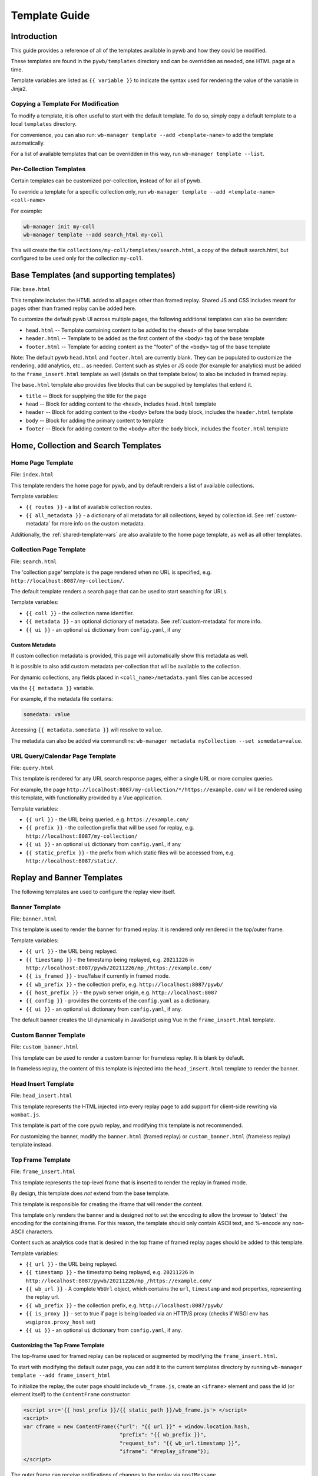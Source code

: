.. _template-guide:

Template Guide
==============

Introduction
------------

This guide provides a reference of all of the templates available in pywb and how they could be modified.

These templates are found in the ``pywb/templates`` directory and can be overridden as needed, one HTML page at a time.

Template variables are listed as ``{{ variable }}`` to indicate the syntax used for rendering the value of the variable in Jinja2.

Copying a Template For Modification
^^^^^^^^^^^^^^^^^^^^^^^^^^^^^^^^^^^

To modify a template, it is often useful to start with the default template. To do so, simply copy a default template
to a local ``templates`` directory.

For convenience, you can also run: ``wb-manager template --add <template-name>`` to add the template automatically.

For a list of available templates that can be overridden in this way, run ``wb-manager template --list``.


Per-Collection Templates
^^^^^^^^^^^^^^^^^^^^^^^^

Certain templates can be customized per-collection, instead of for all of pywb.

To override a template for a specific collection only, run ``wb-manager template --add <template-name> <coll-name>``

For example:


.. code:: console
    
    wb-manager init my-coll
    wb-manager template --add search_html my-coll

This will create the file ``collections/my-coll/templates/search.html``, a copy of the default search.html, but configured to be used only
for the collection ``my-coll``.



Base Templates (and supporting templates)
-----------------------------------------

File: ``base.html``

This template includes the HTML added to all pages other than framed replay. Shared JS and CSS includes meant for pages other than framed replay can be added here.

To customize the default pywb UI across multiple pages, the following additional templates
can also be overriden:

* ``head.html`` -- Template containing content to be added to the ``<head>`` of the ``base`` template

* ``header.html`` -- Template to be added as the first content of the ``<body>`` tag of the ``base`` template

* ``footer.html`` -- Template for adding content as the "footer" of the ``<body>`` tag of the ``base`` template


Note: The default pywb ``head.html`` and ``footer.html`` are currently blank. They can be populated to customize the rendering, add analytics, etc... as needed. Content such as styles or JS code (for example for analytics) must be added to the ``frame_insert.html`` template as well (details on that template below) to also be included in framed replay.


The ``base.html`` template also provides five blocks that can be supplied by templates that extend it.

* ``title`` -- Block for supplying the title for the page

* ``head`` -- Block for adding content to the ``<head>``, includes ``head.html`` template

* ``header`` -- Block for adding content to the ``<body>`` before the ``body`` block, includes the ``header.html`` template

* ``body`` -- Block for adding the primary content to template

* ``footer`` -- Block for adding content to the ``<body>`` after the ``body`` block, includes the ``footer.html`` template


Home, Collection and Search Templates
-------------------------------------


Home Page Template
^^^^^^^^^^^^^^^^^^

File: ``index.html``

This template renders the home page for pywb, and by default renders a list of available collections.


Template variables:

* ``{{ routes }}`` - a list of available collection routes.

* ``{{ all_metadata }}`` - a dictionary of all metadata for all collections, keyed by collection id. See :ref:`custom-metadata` for more info on the custom metadata.


Additionally, the :ref:`shared-template-vars` are also available to the home page template, as well as all other templates.


Collection Page Template
^^^^^^^^^^^^^^^^^^^^^^^^

File: ``search.html``

The 'collection page' template is the page rendered when no URL is specified, e.g. ``http://localhost:8087/my-collection/``.

The default template renders a search page that can be used to start searching for URLs.

Template variables:

* ``{{ coll }}`` - the collection name identifier.

* ``{{ metadata }}`` - an optional dictionary of metadata. See :ref:`custom-metadata` for more info.

* ``{{ ui }}`` - an optional ``ui`` dictionary from ``config.yaml``, if any


.. _custom-metadata:

Custom Metadata
"""""""""""""""

If custom collection metadata is provided, this page will automatically show this metadata as well.

It is possible to also add custom metadata per-collection that will be available to the collection.

For dynamic collections, any fields placed in ``<coll_name>/metadata.yaml`` files can be accessed

via the ``{{ metadata }}`` variable.

For example, if the metadata file contains:

.. code:: yaml

    somedata: value

Accessing ``{{ metadata.somedata }}`` will resolve to ``value``.

The metadata can also be added via commandline: ``wb-manager metadata myCollection --set somedata=value``.


URL Query/Calendar Page Template
^^^^^^^^^^^^^^^^^^^^^^^^^^^^^^^^

File: ``query.html``

This template is rendered for any URL search response pages, either a single URL or more complex queries.

For example, the page ``http://localhost:8087/my-collection/*/https://example.com/`` will be rendered using this template, with functionality provided by a Vue application.

Template variables:

* ``{{ url }}`` - the URL being queried, e.g. ``https://example.com/``

* ``{{ prefix }}`` - the collection prefix that will be used for replay, e.g. ``http://localhost:8087/my-collection/``

* ``{{ ui }}`` - an optional ``ui`` dictionary from ``config.yaml``, if any

* ``{{ static_prefix }}`` - the prefix from which static files will be accessed from, e.g. ``http://localhost:8087/static/``.


Replay and Banner Templates
---------------------------

The following templates are used to configure the replay view itself.


Banner Template
^^^^^^^^^^^^^^^

File: ``banner.html``

This template is used to render the banner for framed replay. It is rendered only rendered in the top/outer frame.

Template variables:

* ``{{ url }}`` - the URL being replayed.

* ``{{ timestamp }}`` - the timestamp being replayed, e.g. ``20211226`` in ``http://localhost:8087/pywb/20211226/mp_/https://example.com/``

* ``{{ is_framed }}`` - true/false if currently in framed mode.

* ``{{ wb_prefix }}`` - the collection prefix, e.g. ``http://localhost:8087/pywb/``

* ``{{ host_prefix }}`` - the pywb server origin, e.g. ``http://localhost:8087``

* ``{{ config }}`` - provides the contents of the ``config.yaml`` as a dictionary.

* ``{{ ui }}`` - an optional ``ui`` dictionary from ``config.yaml``, if any.

The default banner creates the UI dynamically in JavaScript using Vue in the ``frame_insert.html`` template.


Custom Banner Template
^^^^^^^^^^^^^^^^^^^^^^

File: ``custom_banner.html``

This template can be used to render a custom banner for frameless replay. It is blank by default.

In frameless replay, the content of this template is injected into the ``head_insert.html`` template to render the banner.


Head Insert Template
^^^^^^^^^^^^^^^^^^^^

File: ``head_insert.html``

This template represents the HTML injected into every replay page to add support for client-side rewriting via ``wombat.js``.

This template is part of the core pywb replay, and modifying this template is not recommended. 

For customizing the banner, modify the ``banner.html`` (framed replay) or ``custom_banner.html`` (frameless replay) template instead.


Top Frame Template
^^^^^^^^^^^^^^^^^^

File: ``frame_insert.html``

This template represents the top-level frame that is inserted to render the replay in framed mode.

By design, this template does *not* extend from the base template.

This template is responsible for creating the iframe that will render the content.

This template only renders the banner and is designed *not* to set the encoding to allow the browser to 'detect' the encoding for the containing iframe.
For this reason, the template should only contain ASCII text, and %-encode any non-ASCII characters.

Content such as analytics code that is desired in the top frame of framed replay pages should be added to this template.

Template variables:

* ``{{ url }}`` - the URL being replayed.

* ``{{ timestamp }}`` - the timestamp being replayed, e.g. ``20211226`` in ``http://localhost:8087/pywb/20211226/mp_/https://example.com/``

* ``{{ wb_url }}`` - A complete ``WbUrl`` object, which contains the ``url``, ``timestamp`` and ``mod`` properties, representing the replay url.

* ``{{ wb_prefix }}`` - the collection prefix, e.g. ``http://localhost:8087/pywb/``

* ``{{ is_proxy }}`` - set to true if page is being loaded via an HTTP/S proxy (checks if WSGI env has ``wsgiprox.proxy_host`` set)

* ``{{ ui }}`` - an optional ``ui`` dictionary from ``config.yaml``, if any.


.. _custom-top-frame:

Customizing the Top Frame Template
""""""""""""""""""""""""""""""""""

The top-frame used for framed replay can be replaced or augmented
by modifying the ``frame_insert.html``.

To start with modifying the default outer page, you can add it to the current
templates directory by running ``wb-manager template --add frame_insert_html``

To initialize the replay, the outer page should include ``wb_frame.js``,
create an ``<iframe>`` element and pass the id (or element itself) to the ``ContentFrame`` constructor:

.. code-block:: html

  <script src='{{ host_prefix }}/{{ static_path }}/wb_frame.js'> </script>
  <script>
  var cframe = new ContentFrame({"url": "{{ url }}" + window.location.hash,
                                 "prefix": "{{ wb_prefix }}",
                                 "request_ts": "{{ wb_url.timestamp }}",
                                 "iframe": "#replay_iframe"});
  </script>


The outer frame can receive notifications of changes to the replay via ``postMessage``

For example, to detect when the content frame changed and log the new url and timestamp,
use the following script in the outer frame html:

.. code-block:: javascript

  window.addEventListener("message", function(event) {
    if (event.data.wb_type == "load" || event.data.wb_type == "replace-url") {
      console.log("New Url: " + event.data.url);
      console.log("New Timestamp: " + event.data.ts);
    }
  });

The ``load`` message is sent when a new page is first loaded, while ``replace-url`` is used
for url changes caused by content frame History navigation.


Error Templates
---------------

The following templates are used to render errors.


Page Not Found Template
^^^^^^^^^^^^^^^^^^^^^^^

File: ``not_found.html`` - template for 404 error pages.

This template is used to render any 404/page not found errors that can occur when loading a URL that is not in the web archive.

Template variables:

* ``{{ url }}`` - the URL of the page

* ``{{ wbrequest }}`` - the full ``WbRequest`` object which can be used to get additional info about the request.


(The default template checks ``{{ wbrequest and wbrequest.env.pywb_proxy_magic }}`` to determine if the request is via an :ref:`https-proxy` connection or a regular request).


Generic Error Template
^^^^^^^^^^^^^^^^^^^^^^

File: ``error.html`` - generic error template.


This template is used to render all other errors that are not 'page not found'.

Template variables:

*  ``{{ err_msg }}`` - a shorter error message indicating what went wrong.

*  ``{{ err_details }}`` - additional details about the error.




.. _shared-template-vars:

Shared Template Variables
-------------------------

The following template variables are available to all templates.

* ``{{ env }}`` - contains environment variables passed to pywb.

* ``{{ env.pywb_proxy_magic }}`` - if set, indicates pywb is accessed via proxy. See :ref:`https-proxy`

* ``{{ static_prefix }}`` - URL path to use for loading static files.


UI Configuration
^^^^^^^^^^^^^^^^

Starting with pywb 2.7.0, the ``ui`` block in ``config.yaml`` can contain any custom ui-specific settings.

This block is provided to the ``search.html``, ``query.html`` and ``banner.html`` templates.


Localization Globals
^^^^^^^^^^^^^^^^^^^^

The Localization system (see: :ref:`localization`) adds several additional template globals, to facilitate listing available locales and getting URLs to switch locales, including:

* ``{{ _Q() }}`` - a function used to mark certain text for localization, e.g. ``{{ _Q('localize this text') }}``

* ``{{ env.pywb_lang }}`` - indicates current locale language code used for localization.

* ``{{ locales }}`` - a list of all available locale language codes, used for iterating over all locales.

* ``{{ get_locale_prefixes() }}`` - a function which returns the prefixes to use to switch locales.

* ``{{ switch_locale() }}`` - a function used to render a URL to switch locale for the current page. Ex: ``<a href="{{ switch_locale(locale) }}">{{ locale }}</a>`` renders a link to switch to a specific locale.

